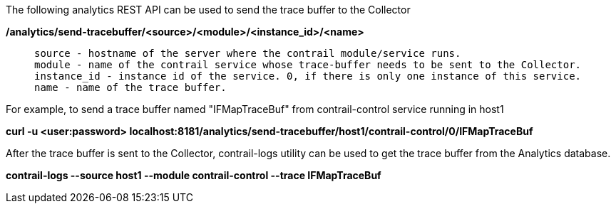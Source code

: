 The following analytics REST API can be used to send the trace buffer to the Collector

*/analytics/send-tracebuffer/<source>/<module>/<instance_id>/<name>*
____
  source - hostname of the server where the contrail module/service runs.
  module - name of the contrail service whose trace-buffer needs to be sent to the Collector.
  instance_id - instance id of the service. 0, if there is only one instance of this service.
  name - name of the trace buffer.
____

For example, to send a trace buffer named "IFMapTraceBuf" from contrail-control service running in host1

*curl -u <user:password> localhost:8181/analytics/send-tracebuffer/host1/contrail-control/0/IFMapTraceBuf*

After the trace buffer is sent to the Collector, contrail-logs utility can be used to get the trace buffer from the Analytics database.

*contrail-logs --source host1 --module contrail-control --trace IFMapTraceBuf*